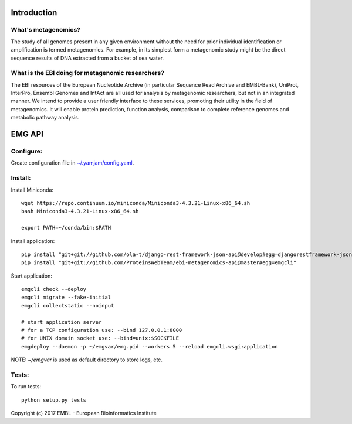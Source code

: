 .. image:: https://travis-ci.org/ProteinsWebTeam/ebi-metagenomics-api.svg?branch=master
    :target: https://travis-ci.org/ProteinsWebTeam/ebi-metagenomics-api


Introduction
============

What's metagenomics?
--------------------

The study of all genomes present in any given environment without the need for prior individual identification or amplification is termed metagenomics. For example, in its simplest form a metagenomic study might be the direct sequence results of DNA extracted from a bucket of sea water.

What is the EBI doing for metagenomic researchers?
--------------------------------------------------

The EBI resources of the European Nucleotide Archive (in particular Sequence Read Archive and EMBL-Bank), UniProt, InterPro, Ensembl Genomes and IntAct are all used for analysis by metagenomic researchers, but not in an integrated manner. We intend to provide a user friendly interface to these services, promoting their utility in the field of metagenomics. It will enable protein prediction, function analysis, comparison to complete reference genomes and metabolic pathway analysis.


EMG API
=======

Configure:
----------

Create configuration file in `~/.yamjam/config.yaml <docker/config.yaml>`_.


Install:
--------

Install Miniconda::

    wget https://repo.continuum.io/miniconda/Miniconda3-4.3.21-Linux-x86_64.sh
    bash Miniconda3-4.3.21-Linux-x86_64.sh

    export PATH=~/conda/bin:$PATH


Install application::

    pip install "git+git://github.com/ola-t/django-rest-framework-json-api@develop#egg=djangorestframework-jsonapi"
    pip install "git+git://github.com/ProteinsWebTeam/ebi-metagenomics-api@master#egg=emgcli"


Start application::

    emgcli check --deploy
    emgcli migrate --fake-initial
    emgcli collectstatic --noinput

    # start application server
    # for a TCP configuration use: --bind 127.0.0.1:8000
    # for UNIX domain socket use: --bind=unix:$SOCKFILE
    emgdeploy --daemon -p ~/emgvar/emg.pid --workers 5 --reload emgcli.wsgi:application

NOTE: `~/emgvar` is used as default directory to store logs, etc.


Tests:
------

To run tests::

    python setup.py tests


Copyright (c) 2017 EMBL - European Bioinformatics Institute
